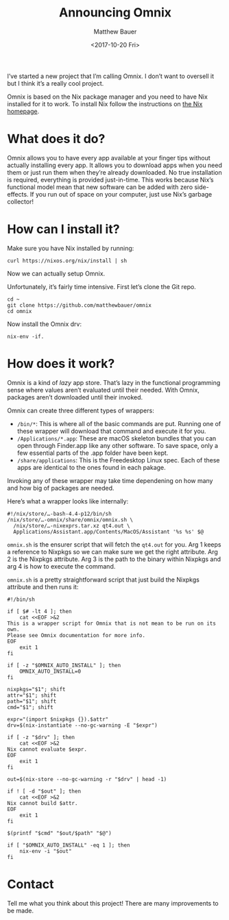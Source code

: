 #+TITLE: Announcing Omnix
#+AUTHOR: Matthew Bauer
#+DATE: <2017-10-20 Fri>

I’ve started a new project that I’m calling Omnix. I don’t want to oversell it
but I think it’s a really cool project.

Omnix is based on the Nix package manager and you need to have Nix installed for
it to work. To install Nix follow the instructions on [[https://nixos.org/nix/][the Nix homepage]].

* What does it do?

Omnix allows you to have every app available at your finger tips without
actually installing every app. It allows you to download apps when you need them
or just run them when they’re already downloaded. No true installation is
required, everything is provided just-in-time. This works because Nix’s
functional model mean that new software can be added with zero side-effects. If
you run out of space on your computer, just use Nix’s garbage collector!

* How can I install it?

Make sure you have Nix installed by running:

#+BEGIN_SRC shell
curl https://nixos.org/nix/install | sh
#+END_SRC

Now we can actually setup Omnix. 

Unfortunately, it’s fairly time intensive. First let’s clone the Git repo.

#+BEGIN_SRC shell
cd ~
git clone https://github.com/matthewbauer/omnix
cd omnix
#+END_SRC

Now install the Omnix drv:

#+BEGIN_SRC shell
nix-env -if.
#+END_SRC

* How does it work?

Omnix is a kind of /lazy/ app store. That’s lazy in the functional programming
sense where values aren’t evaluated until their needed. With Omnix, packages
aren’t downloaded until their invoked.

Omnix can create three different types of wrappers:

- =/bin/*=: This is where all of the basic commands are put. Running one of
  these wrapper will download that command and execute it for you.
- =/Applications/*.app=: These are macOS skeleton bundles that you can open
  through Finder.app like any other software. To save space, only a few
  essential parts of the .app folder have been kept.
- =/share/applications=: This is the Freedesktop Linux spec. Each of these apps
  are identical to the ones found in each pakage.

Invoking any of these wrapper may take time dependening on how many and how big
of packages are needed.

Here’s what a wrapper looks like internally:

#+BEGIN_SRC shell
#!/nix/store/…-bash-4.4-p12/bin/sh
/nix/store/…-omnix/share/omnix/omnix.sh \
  /nix/store/…-nixexprs.tar.xz qt4.out \
  Applications/Assistant.app/Contents/MacOS/Assistant '%s %s' $@
#+END_SRC

=omnix.sh= is the ensurer script that will fetch the =qt4.out= for you.
Arg 1 keeps a reference to Nixpkgs so we can make sure we get the right
attribute. Arg 2 is the Nixpkgs attribute. Arg 3 is the path to the binary
within Nixpkgs and arg 4 is how to execute the command.

=omnix.sh= is a pretty straightforward script that just build the Nixpkgs
attribute and then runs it:

#+BEGIN_SRC shell
#!/bin/sh

if [ $# -lt 4 ]; then
    cat <<EOF >&2
This is a wrapper script for Omnix that is not mean to be run on its own.
Please see Omnix documentation for more info.
EOF
    exit 1
fi

if [ -z "$OMNIX_AUTO_INSTALL" ]; then
    OMNIX_AUTO_INSTALL=0
fi

nixpkgs="$1"; shift
attr="$1"; shift
path="$1"; shift
cmd="$1"; shift

expr="(import $nixpkgs {}).$attr"
drv=$(nix-instantiate --no-gc-warning -E "$expr")

if [ -z "$drv" ]; then
    cat <<EOF >&2
Nix cannot evaluate $expr.
EOF
    exit 1
fi

out=$(nix-store --no-gc-warning -r "$drv" | head -1)

if ! [ -d "$out" ]; then
    cat <<EOF >&2
Nix cannot build $attr.
EOF
    exit 1
fi

$(printf "$cmd" "$out/$path" "$@")

if [ "$OMNIX_AUTO_INSTALL" -eq 1 ]; then
    nix-env -i "$out"
fi
#+END_SRC

* Contact

Tell me what you think about this project! There are many improvements to be
made.

